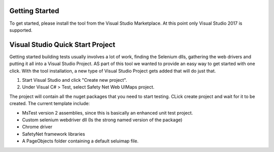 Getting Started
===============

To get started, please install the tool from the Visual Studio Marketplace. At this point only Visual Studio 2017 is supported.

Visual Studio Quick Start Project
=================================

Getting started building tests usually involves a lot of work, finding the Selenium dlls, gathering the web drivers and putting it all into a Visual Studio Project. AS part of this tool we wanted to provide an easy way to get started with one click.
With the tool installation, a new type of Visual Studio Project gets added that will do just that.

1. Start Visual Studio and click "Create new project".
2. Under Visual C# > Test, select Safety Net Web UIMaps project.

.. image:: images/new_project.png
   :align: center

The project will contain all the nuget packages that you need to start testing.
CLick create project and wait for it to be created. The current template include:

* MsTest version 2 assemblies, since this is basically an enhanced unit test project.
* Custom selenium webdriver dll (Is the strong named version of the package)
* Chrome driver
* SafetyNet framework libraries
* A PageObjects folder containing a default seluimap file.

.. image:: images/new_project_result.png
   :align: center
